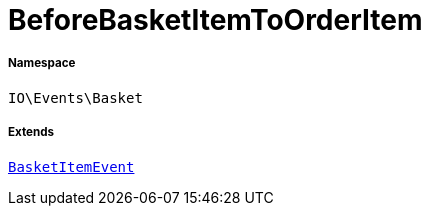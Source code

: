 :table-caption!:
:example-caption!:
:source-highlighter: prettify
:sectids!:
[[io__beforebasketitemtoorderitem]]
= BeforeBasketItemToOrderItem





===== Namespace

`IO\Events\Basket`

===== Extends
xref:stable7@interface::Basket.adoc#basket_basketitem_basketitemevent[`BasketItemEvent`]




